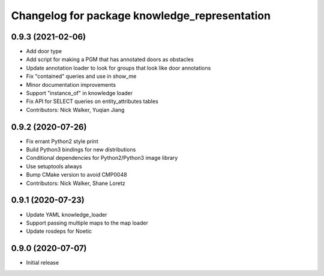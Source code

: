 ^^^^^^^^^^^^^^^^^^^^^^^^^^^^^^^^^^^^^^^^^^^^^^
Changelog for package knowledge_representation
^^^^^^^^^^^^^^^^^^^^^^^^^^^^^^^^^^^^^^^^^^^^^^

0.9.3 (2021-02-06)
------------------
* Add door type
* Add script for making a PGM that has annotated doors as obstacles
* Update annotation loader to look for groups that look like door annotations
* Fix "contained" queries and use in show_me
* Minor documentation improvements
* Support "instance_of" in knowledge loader
* Fix API for SELECT queries on entity_attributes tables
* Contributors: Nick Walker, Yuqian Jiang

0.9.2 (2020-07-26)
------------------
* Fix errant Python2 style print
* Build Python3 bindings for new distributions
* Conditional dependencies for Python2/Python3 image library
* Use setuptools always
* Bump CMake version to avoid CMP0048
* Contributors: Nick Walker, Shane Loretz

0.9.1 (2020-07-23)
-------------------
* Update YAML knowledge_loader
* Support passing multiple maps to the map loader
* Update rosdeps for Noetic

0.9.0 (2020-07-07)
------------------
* Initial release
